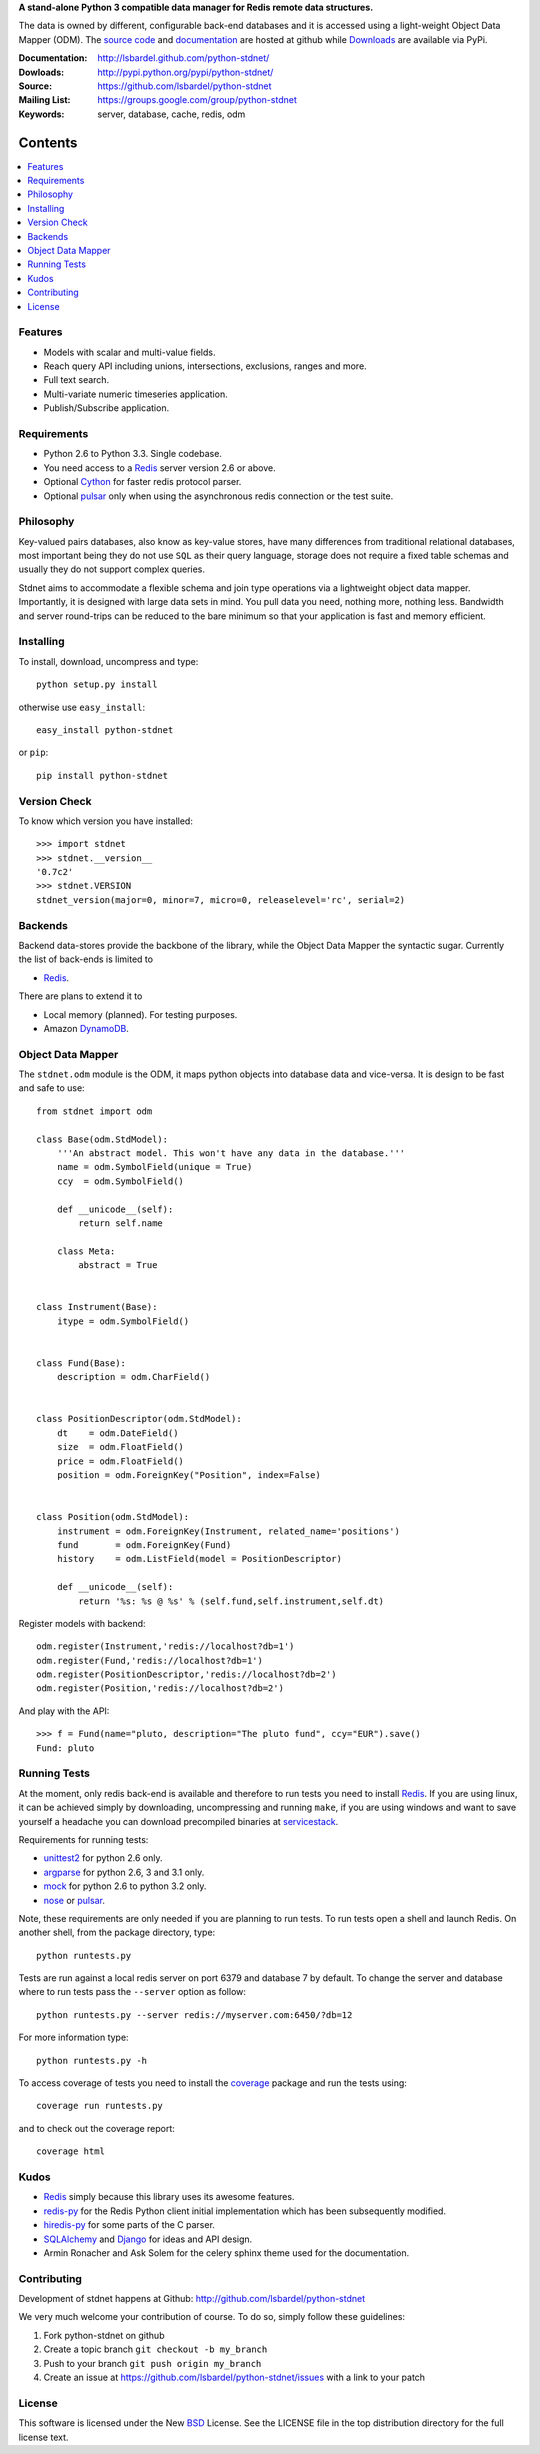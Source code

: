 **A stand-alone Python 3 compatible data manager for Redis remote data structures.**

The data is owned by different, configurable back-end databases and it is accessed using a
light-weight Object Data Mapper (ODM). 
The `source code`__ and documentation__ are hosted at github while Downloads__ are available via PyPi.

:Documentation: http://lsbardel.github.com/python-stdnet/
:Dowloads: http://pypi.python.org/pypi/python-stdnet/
:Source: https://github.com/lsbardel/python-stdnet
:Mailing List: https://groups.google.com/group/python-stdnet
:Keywords: server, database, cache, redis, odm


__ http://github.com/lsbardel/python-stdnet
__ http://lsbardel.github.com/python-stdnet/
__ http://pypi.python.org/pypi/python-stdnet/

|stdnet-build|_

.. |stdnet-build| image:: https://secure.travis-ci.org/lsbardel/python-stdnet.png?branch=master
.. _stdnet-build: http://travis-ci.org/lsbardel/python-stdnet

Contents
~~~~~~~~~~~~~~~

.. contents::
    :local:
    

Features
=================
* Models with scalar and multi-value fields.
* Reach query API including unions, intersections, exclusions, ranges and more.
* Full text search.
* Multi-variate numeric timeseries application.
* Publish/Subscribe application.

Requirements
=================
* Python 2.6 to Python 3.3. Single codebase.
* You need access to a Redis_ server version 2.6 or above.
* Optional Cython_ for faster redis protocol parser.
* Optional pulsar_ only when using the asynchronous redis connection or the
  test suite.


Philosophy
===============
Key-valued pairs databases, also know as key-value stores, have many differences
from traditional relational databases,
most important being they do not use ``SQL`` as their query language,
storage does not require a fixed table schemas and usually they do not support
complex queries.

Stdnet aims to accommodate a flexible schema and join type operations via
a lightweight object data mapper.
Importantly, it is designed with large data sets in mind. You pull data
you need, nothing more, nothing less.
Bandwidth and server round-trips can be reduced to the bare minimum
so that your application is fast and memory efficient.


Installing 
================================
To install, download, uncompress and type::

	python setup.py install

otherwise use ``easy_install``::

	easy_install python-stdnet
	
or ``pip``::

	pip install python-stdnet
	

Version Check
======================
To know which version you have installed::

	>>> import stdnet
	>>> stdnet.__version__
	'0.7c2'
	>>> stdnet.VERSION
	stdnet_version(major=0, minor=7, micro=0, releaselevel='rc', serial=2)


Backends
====================
Backend data-stores provide the backbone of the library,
while the Object Data Mapper the syntactic sugar.
Currently the list of back-ends is limited to

* Redis_.

There are plans to extend it to

* Local memory (planned). For testing purposes.
* Amazon DynamoDB_.
 
 
Object Data Mapper
================================
The ``stdnet.odm`` module is the ODM, it maps python objects into database data
and vice-versa. It is design to be fast and safe to use::
 
	from stdnet import odm
 		
	class Base(odm.StdModel):
	    '''An abstract model. This won't have any data in the database.'''
	    name = odm.SymbolField(unique = True)
	    ccy  = odm.SymbolField()
	    
	    def __unicode__(self):
	        return self.name
	    
	    class Meta:
	        abstract = True
	
	
	class Instrument(Base):
	    itype = odm.SymbolField()
	
	    
	class Fund(Base):
	    description = odm.CharField()
	
	
	class PositionDescriptor(odm.StdModel):
	    dt    = odm.DateField()
	    size  = odm.FloatField()
	    price = odm.FloatField()
	    position = odm.ForeignKey("Position", index=False)
	
	
	class Position(odm.StdModel):
	    instrument = odm.ForeignKey(Instrument, related_name='positions')
	    fund       = odm.ForeignKey(Fund)
	    history    = odm.ListField(model = PositionDescriptor)
	    
	    def __unicode__(self):
	        return '%s: %s @ %s' % (self.fund,self.instrument,self.dt)
	
	
	    
Register models with backend::

	odm.register(Instrument,'redis://localhost?db=1')
	odm.register(Fund,'redis://localhost?db=1')
	odm.register(PositionDescriptor,'redis://localhost?db=2')
	odm.register(Position,'redis://localhost?db=2')

And play with the API::

	>>> f = Fund(name="pluto, description="The pluto fund", ccy="EUR").save()
	Fund: pluto


.. _runningtests:

Running Tests
======================
At the moment, only redis back-end is available and therefore to run tests you
need to install Redis_. If you are using linux, it can be achieved simply
by downloading, uncompressing and running ``make``, if you are using
windows and want to save yourself a headache you can download precompiled
binaries at servicestack__.

__ http://code.google.com/p/servicestack/wiki/RedisWindowsDownload

Requirements for running tests:

* unittest2_ for python 2.6 only.
* argparse_ for python 2.6, 3 and 3.1 only.
* mock_ for python 2.6 to python 3.2 only.
* nose_ or pulsar_.

Note, these requirements are only needed if you are planning to run tests.
To run tests open a shell and launch Redis. On another shell,
from the package directory, type::

    python runtests.py
    
Tests are run against a local redis server on port 6379 and database 7 by default.
To change the server and database where to run tests pass the ``--server`` option as follow::

    python runtests.py --server redis://myserver.com:6450/?db=12

For more information type::

    python runtests.py -h 

To access coverage of tests you need to install the coverage_ package and run the tests using::

    coverage run runtests.py
    
and to check out the coverage report::

    coverage html
    
    
.. _kudos:

Kudos
=============
* Redis_ simply because this library uses its awesome features.
* redis-py_ for the Redis Python client initial implementation which has been subsequently modified.
* hiredis-py_ for some parts of the C parser.
* SQLAlchemy_ and Django_ for ideas and API design.
* Armin Ronacher and Ask Solem for the celery sphinx theme used for the documentation.


.. _contributing:

Contributing
=================
Development of stdnet happens at Github: http://github.com/lsbardel/python-stdnet

We very much welcome your contribution of course. To do so, simply follow these guidelines:

1. Fork python-stdnet on github
2. Create a topic branch ``git checkout -b my_branch``
3. Push to your branch ``git push origin my_branch``
4. Create an issue at https://github.com/lsbardel/python-stdnet/issues with a link to your patch


.. _license:

License
=============
This software is licensed under the New BSD_ License. See the LICENSE
file in the top distribution directory for the full license text.

.. _Cython: http://cython.org/
.. _Redis: http://redis.io/
.. _hiredis-py: https://github.com/pietern/hiredis-py
.. _Django: http://www.djangoproject.com/
.. _SQLAlchemy: http://www.sqlalchemy.org/
.. _redis-py: http://github.com/andymccurdy/redis-py
.. _ORM: http://en.wikipedia.org/wiki/Object-relational_mapping
.. _CouchDB: http://couchdb.apache.org/
.. _couchdb-python: http://code.google.com/p/couchdb-python/
.. _Memcached: http://memcached.org/
.. _BSD: http://www.opensource.org/licenses/bsd-license.php
.. _Sphinx: http://sphinx.pocoo.org/
.. _coverage: http://nedbatchelder.com/code/coverage/
.. _argparse: http://pypi.python.org/pypi/argparse
.. _unittest2: http://pypi.python.org/pypi/unittest2
.. _nose: http://readthedocs.org/docs/nose/en/latest
.. _DynamoDB: http://aws.amazon.com/dynamodb/
.. _pulsar: http://pypi.python.org/pypi/pulsar
.. _mock: http://pypi.python.org/pypi/mock